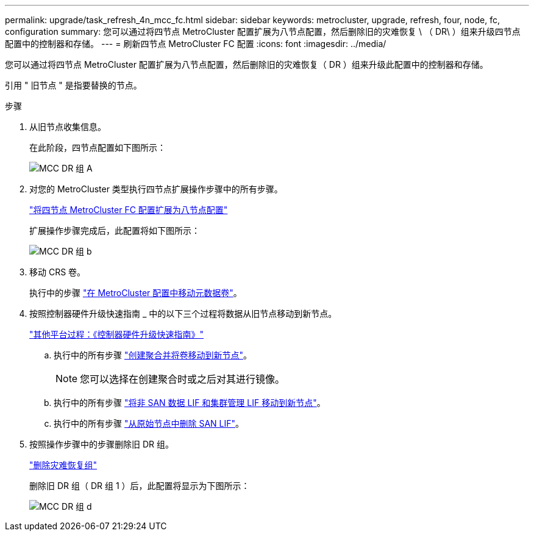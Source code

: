 ---
permalink: upgrade/task_refresh_4n_mcc_fc.html 
sidebar: sidebar 
keywords: metrocluster, upgrade, refresh, four, node, fc, configuration 
summary: 您可以通过将四节点 MetroCluster 配置扩展为八节点配置，然后删除旧的灾难恢复 \ （ DR\ ）组来升级四节点 配置中的控制器和存储。 
---
= 刷新四节点 MetroCluster FC 配置
:icons: font
:imagesdir: ../media/


[role="lead"]
您可以通过将四节点 MetroCluster 配置扩展为八节点配置，然后删除旧的灾难恢复（ DR ）组来升级此配置中的控制器和存储。

引用 " 旧节点 " 是指要替换的节点。

.步骤
. 从旧节点收集信息。
+
在此阶段，四节点配置如下图所示：

+
image::../media/mcc_dr_group_a.png[MCC DR 组 A]

. 对您的 MetroCluster 类型执行四节点扩展操作步骤中的所有步骤。
+
link:task_expand_a_four_node_mcc_fc_configuration_to_an_eight_node_configuration.html["将四节点 MetroCluster FC 配置扩展为八节点配置"]

+
扩展操作步骤完成后，此配置将如下图所示：

+
image::../media/mcc_dr_group_b.png[MCC DR 组 b]

. 移动 CRS 卷。
+
执行中的步骤 https://docs.netapp.com/ontap-9/topic/com.netapp.doc.hw-metrocluster-service/task_move_a_metadata_volume_in_mcc_configurations.html["在 MetroCluster 配置中移动元数据卷"]。

. 按照控制器硬件升级快速指南 _ 中的以下三个过程将数据从旧节点移动到新节点。
+
https://docs.netapp.com/platstor/topic/com.netapp.doc.hw-upgrade-controller/home.html["其他平台过程：《控制器硬件升级快速指南》"]

+
.. 执行中的所有步骤 http://docs.netapp.com/platstor/topic/com.netapp.doc.hw-upgrade-controller/GUID-AFE432F6-60AD-4A79-86C0-C7D12957FA63.html["创建聚合并将卷移动到新节点"]。
+

NOTE: 您可以选择在创建聚合时或之后对其进行镜像。

.. 执行中的所有步骤 http://docs.netapp.com/platstor/topic/com.netapp.doc.hw-upgrade-controller/GUID-95CA9262-327D-431D-81AA-C73DEFF3DEE2.html["将非 SAN 数据 LIF 和集群管理 LIF 移动到新节点"]。
.. 执行中的所有步骤 http://docs.netapp.com/platstor/topic/com.netapp.doc.hw-upgrade-controller/GUID-91EC7830-0C28-4C78-952F-6F956CC5A62F.html["从原始节点中删除 SAN LIF"]。


. 按照操作步骤中的步骤删除旧 DR 组。
+
link:concept_removing_a_disaster_recovery_group.html["删除灾难恢复组"]

+
删除旧 DR 组（ DR 组 1 ）后，此配置将显示为下图所示：

+
image::../media/mcc_dr_group_d.png[MCC DR 组 d]


